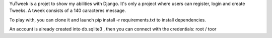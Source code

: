 YuTweek is a projet to show my abilities with Django.
It's only a project where users can register, login and create Tweeks. A tweek consists of a 140 caracteres message.

To play with, you can clone it and launch pip install -r requirements.txt to install dependencies.

An account is already created into db.sqlite3 , then you can connect with the credentials: root / toor